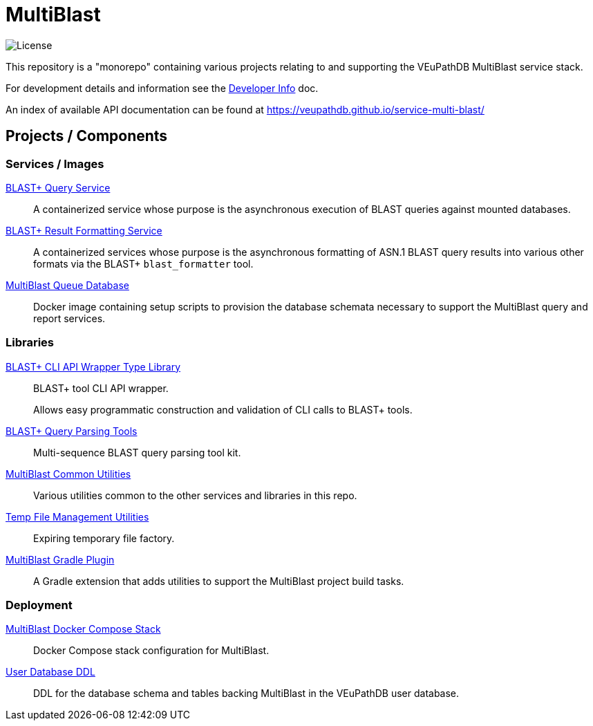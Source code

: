 = MultiBlast
:source-highlighter: highlightjs
:icons: font

image:https://img.shields.io/github/license/veupathdb/service-multi-blast[License]

This repository is a "monorepo" containing various projects relating to and
supporting the VEuPathDB MultiBlast service stack.

For development details and information see the
link:docs/development.adoc[Developer Info] doc.

An index of available API documentation can be found at
https://veupathdb.github.io/service-multi-blast/

== Projects / Components

=== Services / Images

link:service-query/[BLAST+ Query Service]::
A containerized service whose purpose is the asynchronous execution of BLAST
queries against mounted databases.

link:service-report/[BLAST+ Result Formatting Service]::
A containerized services whose purpose is the asynchronous formatting of ASN.1
BLAST query results into various other formats via the BLAST+ `blast_formatter`
tool.

link:docker-queue-db/[MultiBlast Queue Database]::
Docker image containing setup scripts to provision the database schemata
necessary to support the MultiBlast query and report services.


=== Libraries

link:lib-blast-types/[BLAST+ CLI API Wrapper Type Library]::
BLAST+ tool CLI API wrapper.
+
Allows easy programmatic construction and validation of CLI calls to BLAST+
tools.

link:lib-blast-query-parser/[BLAST+ Query Parsing Tools]::
Multi-sequence BLAST query parsing tool kit.

link:lib-mblast-utils/[MultiBlast Common Utilities]::
Various utilities common to the other  services and libraries in this repo.

link:lib-temp-cache/[Temp File Management Utilities]::
Expiring temporary file factory.

link:lib-mblast-gradle/[MultiBlast Gradle Plugin]::
A Gradle extension that adds utilities to support the MultiBlast project build
tasks.

=== Deployment

link:stack-mblast[MultiBlast Docker Compose Stack]::
Docker Compose stack configuration for MultiBlast.

link:ddl-oracle/[User Database DDL]::
DDL for the database schema and tables backing MultiBlast in the VEuPathDB user
database.
